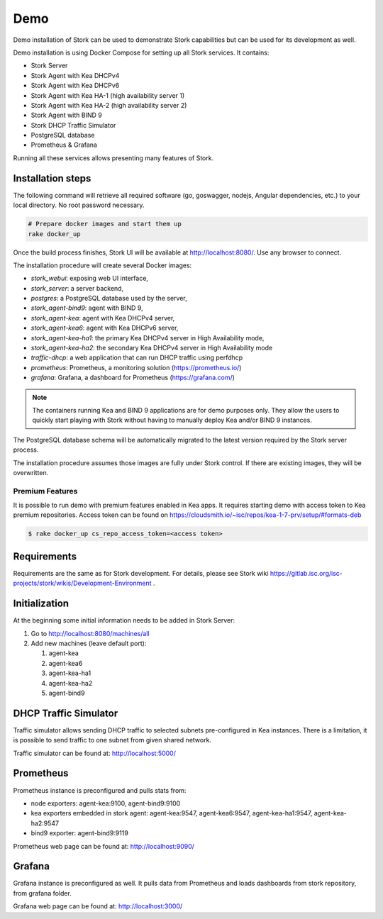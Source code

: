 .. _demo:

Demo
====

Demo installation of Stork can be used to demonstrate Stork capabilities but can be used
for its development as well.

Demo installation is using Docker Compose for setting up all Stork services.
It contains:

- Stork Server
- Stork Agent with Kea DHCPv4
- Stork Agent with Kea DHCPv6
- Stork Agent with Kea HA-1 (high availability server 1)
- Stork Agent with Kea HA-2 (high availability server 2)
- Stork Agent with BIND 9
- Stork DHCP Traffic Simulator
- PostgreSQL database
- Prometheus & Grafana

Running all these services allows presenting many features of Stork.

Installation steps
------------------

The following command will retrieve all required software (go, goswagger, nodejs, Angular
dependencies, etc.) to your local directory. No root password necessary.

.. code-block:: console

    # Prepare docker images and start them up
    rake docker_up

Once the build process finishes, Stork UI will be available at http://localhost:8080/. Use
any browser to connect.

The installation procedure will create several Docker images:

- `stork_webui`: exposing web UI interface,
- `stork_server`: a server backend,
- `postgres`: a PostgreSQL database used by the server,
- `stork_agent-bind9`: agent with BIND 9,
- `stork_agent-kea`: agent with Kea DHCPv4 server,
- `stork_agent-kea6`: agent with Kea DHCPv6 server,
- `stork_agent-kea-ha1`: the primary Kea DHCPv4 server in High Availability mode,
- `stork_agent-kea-ha2`: the secondary Kea DHCPv4 server in High Availability mode
- `traffic-dhcp`: a web application that can run DHCP traffic using perfdhcp
- `prometheus`: Prometheus, a monitoring solution (https://prometheus.io/)
- `grafana`: Grafana, a dashboard for Prometheus (https://grafana.com/)

.. note::

   The containers running Kea and BIND 9 applications are for demo purposes only. They
   allow the users to quickly start playing with Stork without having to manually
   deploy Kea and/or BIND 9 instances.

The PostgreSQL database schema will be automatically migrated to the latest version required
by the Stork server process.

The installation procedure assumes those images are fully under Stork control. If there are
existing images, they will be overwritten.

Premium Features
~~~~~~~~~~~~~~~~

It is possible to run demo with premium features enabled in Kea apps. It requires starting
demo with access token to Kea premium repositories. Access token can be found on
https://cloudsmith.io/~isc/repos/kea-1-7-prv/setup/#formats-deb

.. code-block:: console

   $ rake docker_up cs_repo_access_token=<access token>


Requirements
------------

Requirements are the same as for Stork development. For details, please see Stork wiki
https://gitlab.isc.org/isc-projects/stork/wikis/Development-Environment .

Initialization
--------------

At the beginning some initial information needs to be added in Stork Server:

#. Go to http://localhost:8080/machines/all
#. Add new machines (leave default port):

   #. agent-kea
   #. agent-kea6
   #. agent-kea-ha1
   #. agent-kea-ha2
   #. agent-bind9

DHCP Traffic Simulator
----------------------
Traffic simulator allows sending DHCP traffic to selected subnets pre-configured
in Kea instances. There is a limitation, it is possible to send traffic to one subnet
from given shared network.

Traffic simulator can be found at: http://localhost:5000/

Prometheus
----------

Prometheus instance is preconfigured and pulls stats from:

- node exporters: agent-kea:9100, agent-bind9:9100
- kea exporters embedded in stork agent: agent-kea:9547, agent-kea6:9547, agent-kea-ha1:9547, agent-kea-ha2:9547
- bind9 exporter: agent-bind9:9119

Prometheus web page can be found at: http://localhost:9090/

Grafana
-------

Grafana instance is preconfigured as well. It pulls data from Prometheus and loads dashboards from stork repository,
from grafana folder.

Grafana web page can be found at: http://localhost:3000/
